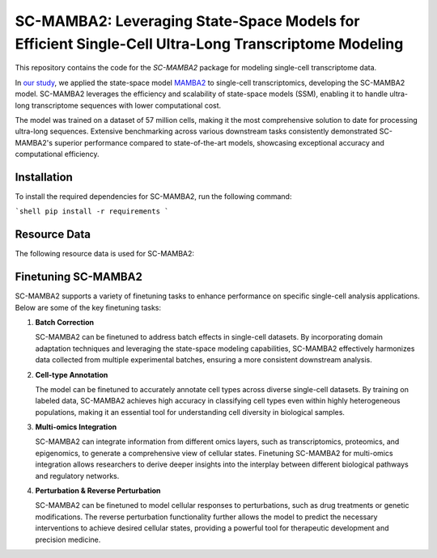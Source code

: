 **SC-MAMBA2: Leveraging State-Space Models for Efficient Single-Cell Ultra-Long Transcriptome Modeling**
====================================================

This repository contains the code for the `SC-MAMBA2` package for modeling single-cell transcriptome data.

In `our study <https://www.biorxiv.org/content/10.1101/2024.09.30.615775v1>`_, we applied the state-space model `MAMBA2 <https://arxiv.org/pdf/2405.21060>`_ to single-cell transcriptomics, developing the SC-MAMBA2 model. SC-MAMBA2 leverages the efficiency and scalability of state-space models (SSM), enabling it to handle ultra-long transcriptome sequences with lower computational cost.

The model was trained on a dataset of 57 million cells, making it the most comprehensive solution to date for processing ultra-long sequences. Extensive benchmarking across various downstream tasks consistently demonstrated SC-MAMBA2's superior performance compared to state-of-the-art models, showcasing exceptional accuracy and computational efficiency.

.. image:: https://raw.githubusercontent.com/GlancerZ/scMamba2/main/docs/model_arch.png
   :alt: Workflow

**Installation**
----------------

To install the required dependencies for SC-MAMBA2, run the following command:

```shell
pip install -r requirements
```

**Resource Data**
-----------------

The following resource data is used for SC-MAMBA2:


**Finetuning SC-MAMBA2**
-----------------------

SC-MAMBA2 supports a variety of finetuning tasks to enhance performance on specific single-cell analysis applications. Below are some of the key finetuning tasks:

1. **Batch Correction**
   
   SC-MAMBA2 can be finetuned to address batch effects in single-cell datasets. By incorporating domain adaptation techniques and leveraging the state-space modeling capabilities, SC-MAMBA2 effectively harmonizes data collected from multiple experimental batches, ensuring a more consistent downstream analysis.

2. **Cell-type Annotation**

   The model can be finetuned to accurately annotate cell types across diverse single-cell datasets. By training on labeled data, SC-MAMBA2 achieves high accuracy in classifying cell types even within highly heterogeneous populations, making it an essential tool for understanding cell diversity in biological samples.

3. **Multi-omics Integration**

   SC-MAMBA2 can integrate information from different omics layers, such as transcriptomics, proteomics, and epigenomics, to generate a comprehensive view of cellular states. Finetuning SC-MAMBA2 for multi-omics integration allows researchers to derive deeper insights into the interplay between different biological pathways and regulatory networks.

4. **Perturbation & Reverse Perturbation**

   SC-MAMBA2 can be finetuned to model cellular responses to perturbations, such as drug treatments or genetic modifications. The reverse perturbation functionality further allows the model to predict the necessary interventions to achieve desired cellular states, providing a powerful tool for therapeutic development and precision medicine.
